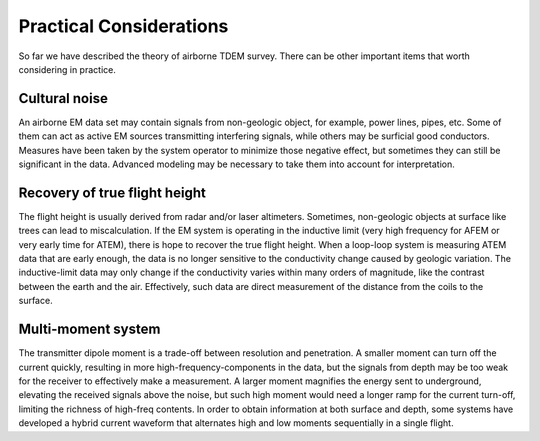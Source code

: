 .. _airborne_tdem_pratical_considerations:

Practical Considerations
========================

So far we have described the theory of airborne TDEM survey. There can be other important items that worth considering in practice.

Cultural noise
--------------

An airborne EM data set may contain signals from non-geologic object, for example, power lines, pipes, etc. Some of them can act as active EM sources transmitting interfering signals, while others may be surficial good conductors. Measures have been taken by the system operator to minimize those negative effect, but sometimes they can still be significant in the data. Advanced modeling may be necessary to take them into account for interpretation.


Recovery of true flight height
------------------------------

The flight height is usually derived from radar and/or laser altimeters. Sometimes, non-geologic objects at surface like trees can lead to miscalculation. If the EM system is operating in the inductive limit (very high frequency for AFEM or very early time for ATEM), there is hope to recover the true flight height. When a loop-loop system is measuring ATEM data that are early enough, the data is no longer sensitive to the conductivity change caused by geologic variation. The inductive-limit data may only change if the conductivity varies within many orders of magnitude, like the contrast between the earth and the air. Effectively, such data are direct measurement of the distance from the coils to the surface. 

Multi-moment system
-------------------

The transmitter dipole moment is a trade-off between resolution and penetration. A smaller moment can turn off the current quickly, resulting in more high-frequency-components in the data, but the signals from depth may be too weak for the receiver to effectively make a measurement. A larger moment magnifies the energy sent to underground, elevating the received signals above the noise, but such high moment would need a longer ramp for the current turn-off, limiting the richness of high-freq contents. In order to obtain information at both surface and depth, some systems have developed a hybrid current waveform that alternates high and low moments sequentially in a single flight. 

